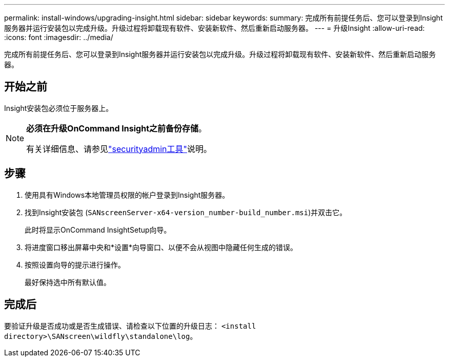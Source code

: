 ---
permalink: install-windows/upgrading-insight.html 
sidebar: sidebar 
keywords:  
summary: 完成所有前提任务后、您可以登录到Insight服务器并运行安装包以完成升级。升级过程将卸载现有软件、安装新软件、然后重新启动服务器。 
---
= 升级Insight
:allow-uri-read: 
:icons: font
:imagesdir: ../media/


[role="lead"]
完成所有前提任务后、您可以登录到Insight服务器并运行安装包以完成升级。升级过程将卸载现有软件、安装新软件、然后重新启动服务器。



== 开始之前

Insight安装包必须位于服务器上。

[NOTE]
====
*必须在升级OnCommand Insight之前备份存储*。

有关详细信息、请参见link:../config-admin\/security-management.html["securityadmin工具"]说明。

====


== 步骤

. 使用具有Windows本地管理员权限的帐户登录到Insight服务器。
. 找到Insight安装包 (`SANscreenServer-x64-version_number-build_number.msi`)并双击它。
+
此时将显示OnCommand InsightSetup向导。

. 将进度窗口移出屏幕中央和*设置*向导窗口、以便不会从视图中隐藏任何生成的错误。
. 按照设置向导的提示进行操作。
+
最好保持选中所有默认值。





== 完成后

要验证升级是否成功或是否生成错误、请检查以下位置的升级日志： `<install directory>\SANscreen\wildfly\standalone\log`。
